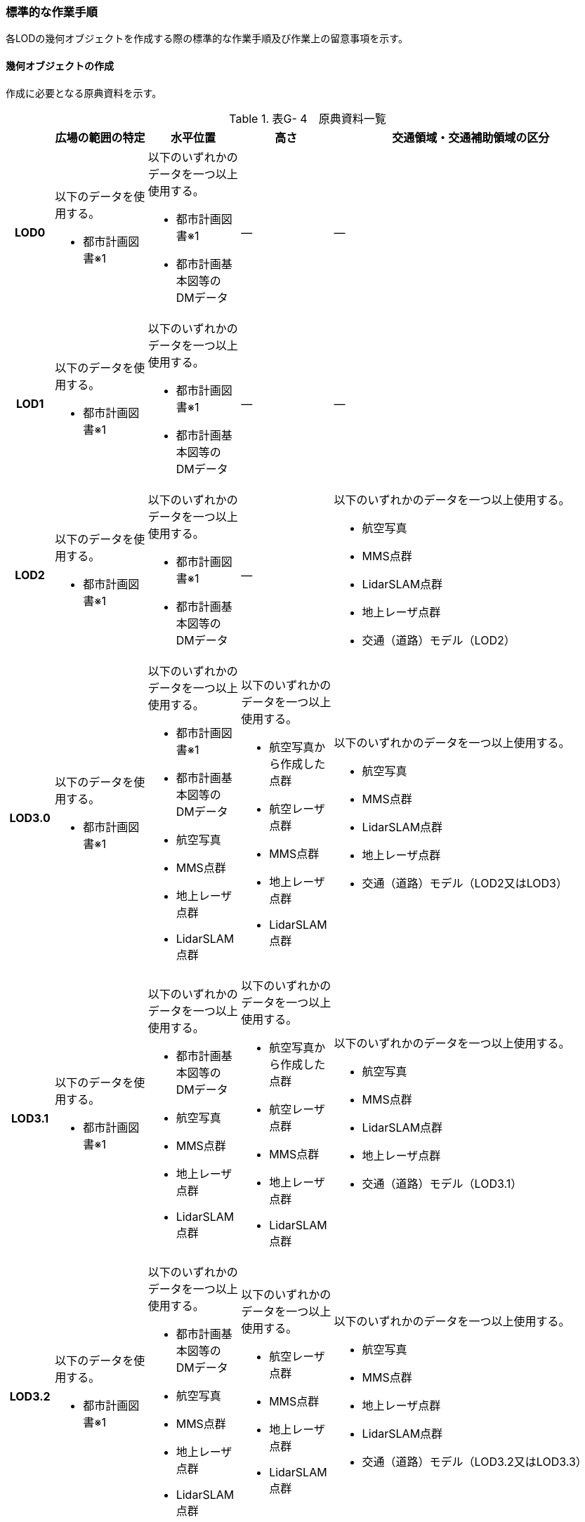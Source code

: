 [[tocG_03]]
=== 標準的な作業手順

各LODの幾何オブジェクトを作成する際の標準的な作業手順及び作業上の留意事項を示す。


==== 幾何オブジェクトの作成

作成に必要となる原典資料を示す。

[cols="1,2,2,2,6"]
.表G- 4　原典資料一覧
|===
h| h| 広場の範囲の特定 h| 水平位置 h| 高さ h| 交通領域・交通補助領域の区分
h| LOD0
a| 以下のデータを使用する。

* 都市計画図書※1

a| 以下のいずれかのデータを一つ以上使用する。

* 都市計画図書※1
* 都市計画基本図等のDMデータ
| ―
| ―

h| LOD1
a| 以下のデータを使用する。

* 都市計画図書※1

a| 以下のいずれかのデータを一つ以上使用する。

* 都市計画図書※1
* 都市計画基本図等のDMデータ
| ―
| ―

h| LOD2
a| 以下のデータを使用する。

* 都市計画図書※1

a| 以下のいずれかのデータを一つ以上使用する。

* 都市計画図書※1
* 都市計画基本図等のDMデータ
| ―
a| 以下のいずれかのデータを一つ以上使用する。

* 航空写真
* MMS点群
* LidarSLAM点群
* 地上レーザ点群
* 交通（道路）モデル（LOD2）

h| LOD3.0
a| 以下のデータを使用する。

* 都市計画図書※1

a| 以下のいずれかのデータを一つ以上使用する。

* 都市計画図書※1
* 都市計画基本図等のDMデータ
* 航空写真
* MMS点群
* 地上レーザ点群
* LidarSLAM点群
a| 以下のいずれかのデータを一つ以上使用する。

* 航空写真から作成した点群
* 航空レーザ点群
* MMS点群
* 地上レーザ点群
* LidarSLAM点群
a| 以下のいずれかのデータを一つ以上使用する。

* 航空写真
* MMS点群
* LidarSLAM点群
* 地上レーザ点群
* 交通（道路）モデル（LOD2又はLOD3）

h| LOD3.1
a| 以下のデータを使用する。

* 都市計画図書※1

a| 以下のいずれかのデータを一つ以上使用する。

* 都市計画基本図等のDMデータ
* 航空写真
* MMS点群
* 地上レーザ点群
* LidarSLAM点群
a| 以下のいずれかのデータを一つ以上使用する。

* 航空写真から作成した点群
* 航空レーザ点群
* MMS点群
* 地上レーザ点群
* LidarSLAM点群
a| 以下のいずれかのデータを一つ以上使用する。

* 航空写真
* MMS点群
* LidarSLAM点群
* 地上レーザ点群
* 交通（道路）モデル（LOD3.1）

h| LOD3.2
a| 以下のデータを使用する。

* 都市計画図書※1

a| 以下のいずれかのデータを一つ以上使用する。

* 都市計画基本図等のDMデータ
* 航空写真
* MMS点群
* 地上レーザ点群
* LidarSLAM点群
a| 以下のいずれかのデータを一つ以上使用する。

* 航空レーザ点群
* MMS点群
* 地上レーザ点群
* LidarSLAM点群
a| 以下のいずれかのデータを一つ以上使用する。

* 航空写真
* MMS点群
* 地上レーザ点群
* LidarSLAM点群
* 交通（道路）モデル（LOD3.2又はLOD3.3）

h| LOD3.3
a| 以下のデータを使用する。

* 都市計画図書※1

a| 以下のいずれかのデータを一つ以上使用する。

* 都市計画基本図等のDMデータ
* 航空写真
* MMS点群
* 地上レーザ点群
* LidarSLAM点群
a| 以下のいずれかのデータを一つ以上使用する。

* MMS点群
* 地上レーザ点群
a| 以下のいずれかのデータを一つ以上使用する。

* 航空写真
* MMS点群
* 地上レーザ点群
* LidarSLAM点群
* 交通（道路）モデル（LOD3.2又はLOD3.3）

h| LOD3.4
a| 以下のデータを使用する。

* 都市計画図書※1

a| 以下のいずれかのデータを一つ以上使用する。

* 都市計画図書※1
* 都市計画基本図等のDMデータ
* 航空写真
* MMS点群
* 地上レーザ点群
* LidarSLAM点群
a| 以下のいずれかのデータを一つ以上使用する。

* MMS点群
* 地上レーザ点群
a| 以下のいずれかのデータを一つ以上使用する。

* 航空写真
* MMS点群
* 地上レーザ点群
* LidarSLAM点群
* 交通（道路）モデル（LOD3.4）

|===

※1「都市計画図書」は水平位置の取得においては必須の原典資料ではないが、整備対象の広場の範囲を特定するためには必須の原典資料である。「都市計画図書」は自治体から借用する必要がある。

===== LOD0

(1)　原典資料

[cols="1,2,2,2,6"]
.表G- 5　LOD0の原典資料
|===
h| h| 広場の範囲の特定 h| 水平位置 h| 高さ h| 交通領域・交通補助領域の区分
h| LOD0
a| 以下のデータを使用する。

* 都市計画図書※1
a| 以下のいずれかのデータを一つ以上用いる。

* 都市計画図書
* 都市計画基本図等のDMデータ
| ―
| ―

|===

(2)　作業手順

①　都市計画図書又は都市計画基本図等のDMデータから広場の出入り口の中心を求める。

②　「広場の中心線」及び「広場の出入り口と道路のLOD0を示す線とを結ぶ線」を作成する。


.広場の中心線の取得のイメージ
image::images/273.webp.png[]

===== LOD1

(1)　原典資料

[cols="1,2,2,2,6"]
.表G- 6　LOD1の原典資料
|===
h| h| 広場の範囲の特定 h| 水平位置 h| 高さ h| 交通領域・交通補助領域の区分
h| LOD1
a| 以下のデータを使用する。

* 都市計画図書※1
a| 以下のいずれかのデータを一つ以上用いる。

* 都市計画図書
* 都市計画基本図等のDMデータ
| ―
| ―

|===

(2)　作業手順

①　都市計画図書から広場の範囲を特定する。

②　①で特定した範囲を基に、都市計画図書又は都市計画基本図等のDMデータから広場の範囲形状を取得し、ポリゴンを作成する。

交通（広場）モデル（LOD1）の作成イメージを以下に示す。


.交通（広場）モデル（LOD1）の作成イメージ
image::images/274.webp.png[]

===== LOD2

(1)　原典資料

[cols="1,2,2,2,6"]
.表G- 7　LOD2の原典資料
|===
h| h| 広場の範囲の特定 h| 水平位置 h| 高さ h| 交通領域・交通補助領域の区分
h| LOD2
a| 以下のデータを使用する。

* 都市計画図書※1
a| 以下のいずれかのデータを一つ以上用いる。

* 都市計画図書
* 都市計画基本図等のDMデータ
| ―
a| 以下のいずれかの一つ以上データを一つ以上用いる。

* 航空写真
* MMS点群
* LidarSLAM点群
* 地上レーザ点群
* 交通（道路）モデル（LOD2）

|===

(2)　作業手順

①　航空写真又は点群データを参考に、交通（広場）モデル（LOD1）を車道、車道交差部、歩道部及び島に区分する。

交通（広場）モデル（LOD2）の作成イメージを以下に示す。


.交通（広場）モデル（LOD2）の作成イメージ
image::images/275.webp.png[]

===== LOD3.0

(1)　原典資料

[cols="1,2,2,2,6"]
.表G- 8　LOD3.0 の原典資料
|===
h| h| 広場の範囲 h| 水平位置 h| 高さ h| 交通領域・交通補助領域の区分
h| LOD3.0
a| 以下のデータを使用する。

* 都市計画図書※1
a| 以下のいずれかのデータを一つ以上用いる。

* 都市計画図書
* 都市計画基本図等のDMデータ
* 航空写真
* MMS点群
* 地上レーザ点群
* LidarSLAM点群
| 以下のいずれかのデータを一つ以上用いる。 ・航空写真から作成した点群 ・航空レーザ点群 ・MMS点群 ・地上レーザ点群 ・LidarSLAM点群
a| 以下のいずれかのデータを一つ以上用いる。

* 航空写真
* MMS画像
* MMS点群
* LidarSLAM点群
* 地上レーザ点群

|===

(2)　作業手順

①　交通（広場）モデル（LOD2）の作業に加えて、点群データを参考に車道・車道交差部に高さを付与する。

[none]
** 歩道と島の高さは原則隣接する車道・車道交差部の高さと同値とする。ただし、歩道の両端に車道が存在し、かつ、それらの車道の高さが異なる場合は、歩道はそれらの車道を接続する斜めの面とする（図G- 6）。


.高さ付与のイメージ
image::images/276.webp.png[]

交通（広場）モデル（LOD3.0）の作成イメージを以下に示す。


.交通（広場）モデル（LOD3.0）の上方からの作成イメージ
image::images/277.webp.png[]


.交通（広場）モデル（LOD3.0）の斜めからの作成イメージ
image::images/278.webp.png[]

===== LOD3.1

(1)　原典資料

[cols="1,2,2,2,6"]
.表G- 9　LOD3.1の原典資料
|===
h| h| 広場の範囲 h| 水平位置 h| 高さ h| 交通領域・交通補助領域の区分
h| LOD3.1
a| 以下のデータを使用する。

* 都市計画図書※1
a| 以下のいずれかのデータを一つ以上用いる。

* 都市計画図書
* 都市計画基本図等のDMデータ
* 航空写真
* MMS点群
* 地上レーザ点群
* LidarSLAM点群
a| 以下のいずれかのデータを一つ以上用いる。

* 航空写真から作成した点群
* 航空レーザ点群
* MMS点群
* 地上レーザ点群
* LidarSLAM点群
a| 以下のいずれかのデータを一つ以上用いる。

* 航空写真
* MMS点群
* LidarSLAM点群
* 地上レーザ点群
* 交通（道路）モデル（LOD3.1）

|===

(2)　作業手順

①　交通（広場）モデル（LOD3.1）は、交通（道路）モデル（LOD3.1）を参照して使用することを基本とする。交通（道路）モデル（LOD3.1）を参照して使用する場合は、改めて車線の区分は不要である。交通（道路）モデル（LOD3.1）が存在しない場合は、MMS点群等から道路部分を三次元図化により取得し、その後に車線の区分を行う。


.車線の区分のイメージ
image::images/279.webp.png[]

②　広場の範囲のうち、①で作成した道路部分以外をMMS点群等から三次元図化により作成する。このとき、①で作成した道路部分と接合が取れるように調整する。

交通（広場）モデル（LOD3.1）の作成イメージを以下に示す。


.交通（広場）（LOD3.1）作成イメージ
image::images/280.webp.png[]

===== LOD3.2

(1)　原典資料

[cols="1,2,2,2,6"]
.表G- 10　LOD3.2 の原典資料
|===
h| h| 広場の範囲 h| 水平位置 h| 高さ h| 交通領域・交通補助領域の区分
h| LOD3.2
a| 以下のデータを使用する。

* 都市計画図書※1
a| 以下のいずれかのデータを一つ以上用いる。

* 都市計画図書
* 都市計画基本図等のDMデータ
* 航空写真
* MMS点群
* 地上レーザ点群
* LidarSLAM点群
a| 以下のいずれかのデータを一つ以上用いる。

* 航空レーザ点群
* MMS点群
* 地上レーザ点群
* LidarSLAM点群
a| 以下のいずれかのデータを一つ以上用いる。

* 航空写真
* MMS点群
* 地上レーザ点群
* LidarSLAM点群
* 交通（道路）モデル（LOD3.2又はLOD3.3）

|===

(2)　作業手順

①　交通（広場）モデル（LOD3.1）の作業に加えて、航空写真又は点群データを参考に歩道の内の植栽を区分する。交通（道路）モデル（LOD3.2又はLOD3.3）を参照して使用する場合は、改めて 植栽の区分及び段差表現するための作業は不要である。

②　交通（広場）モデル（LOD3.1）から、点群データを参考に15cm以上の段差を表現する。


.段差表現のイメージ
image::images/281.webp.png[]

交通（広場）モデル（LOD3.2）の作成イメージを以下に示す。


.交通（広場）モデル（LOD3.2）の上方からの作成イメージ
image::images/282.webp.png[]


.交通（広場）モデル（LOD3.2）の斜めからの作成イメージ
image::images/283.webp.png[]

===== LOD3.3

(1)　原典資料

[cols=5]
.表G- 11　LOD3.3の原典資料
|===
h| h| 広場の範囲 h| 水平位置 h| 高さ h| 交通領域・交通補助領域の区分
h| LOD3.3
a| 以下のデータを使用する。

* 都市計画図書※1
a| 以下のいずれかのデータを一つ以上用いる。

* 都市計画図書
* 都市計画基本図等のDMデータ
* 航空写真
* MMS点群
* 地上レーザ点群
* LidarSLAM点群
a| 以下のいずれかのデータを一つ以上用いる。

* MMS点群
* 地上レーザ点群
a| 以下のいずれかのデータを一つ以上用いる。

* 航空写真
* MMS点群
* 地上レーザ点群
* LidarSLAM点群
* 交通（道路）モデル（LOD3.2又はLOD3.3）

|===

(2)　作業手順

①　交通（広場）モデル（LOD3.2）の作業に加えて、点群データを参考に2cm以上の段差を表現する。


.段差表現のイメージ
image::images/284.webp.png[]

交通（広場）モデル（LOD3.3）の作成イメージを以下に示す。


.交通（広場）モデル（LOD3.3）の作成イメージ
image::images/285.webp.png[]

===== LOD3.4

(1)　原典資料

[cols="1,2,2,2,6"]
.表G- 12　LOD3.4の原典資料
|===
h| h| 広場の範囲 h| 水平位置 h| 高さ h| 交通領域・交通補助領域の区分
h| LOD3.4
a| 以下のデータを使用する。

* 都市計画図書※1
a| 以下のいずれかのデータを一つ以上用いる。

* 都市計画図書
* 都市計画基本図等のDMデータ
* 航空写真
* MMS点群
* 地上レーザ点群
* LidarSLAM点群
a| 以下のいずれかのデータを用いる。

* MMS点群
* 地上レーザ点群
a| 以下のいずれかのデータを一つ以上用いる。

* 航空写真
* MMS点群
* 地上レーザ点群
* LidarSLAM点群
* 交通（道路）モデル（LOD3.4）

|===

(2)　作業手順

①　交通（広場）モデル（LOD3.3 ）の作業に加えて、ユースケースに応じて交通領域及び交通補助領域の区分を細分化する。作成イメージでは駐車区画を区分している。

交通（広場）モデル（LOD3.4）の作成イメージを以下に示す。


.交通（広場）モデル（LOD3.4）の作成イメージ
image::images/286.webp.png[]


